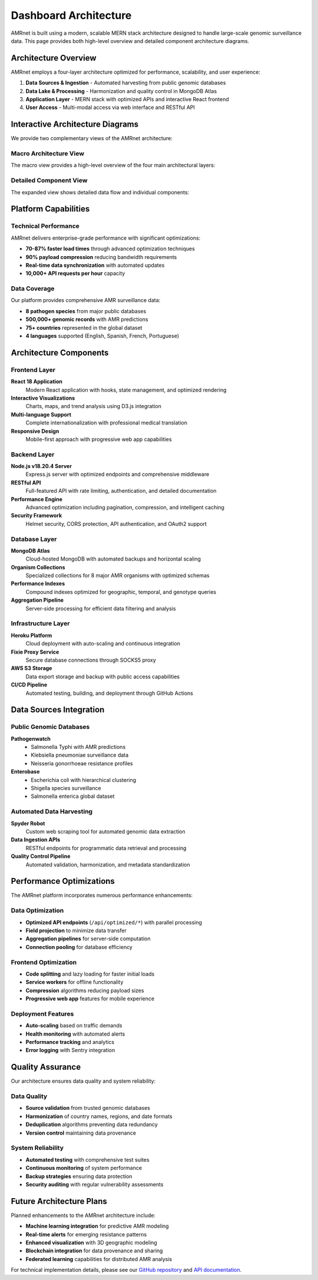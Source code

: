 Dashboard Architecture
====================

AMRnet is built using a modern, scalable MERN stack architecture designed to handle large-scale genomic surveillance data. This page provides both high-level overview and detailed component architecture diagrams.

Architecture Overview
-------------------

AMRnet employs a four-layer architecture optimized for performance, scalability, and user experience:

1. **Data Sources & Ingestion** - Automated harvesting from public genomic databases
2. **Data Lake & Processing** - Harmonization and quality control in MongoDB Atlas
3. **Application Layer** - MERN stack with optimized APIs and interactive React frontend
4. **User Access** - Multi-modal access via web interface and RESTful API

Interactive Architecture Diagrams
--------------------------------

We provide two complementary views of the AMRnet architecture:

Macro Architecture View
~~~~~~~~~~~~~~~~~~~~~~

The macro view provides a high-level overview of the four main architectural layers:

.. raw:: html

   <div style="margin: 20px 0; padding: 15px; background: #f8f9fa; border-radius: 8px; border: 1px solid #dee2e6;">
     <p style="margin-bottom: 10px;"><strong>📊 Macro Architecture View</strong></p>
     <p style="margin-bottom: 15px; color: #6c757d;">High-level overview of the four main architectural layers with technology stack details.</p>
     <a href="_static/amrnet_architecture_macro.html" target="_blank" style="display: inline-block; padding: 10px 20px; background: #007bff; color: white; text-decoration: none; border-radius: 5px; font-weight: 500;">
       🔍 View Macro Architecture
     </a>
   </div>

Detailed Component View
~~~~~~~~~~~~~~~~~~~~~~

The expanded view shows detailed data flow and individual components:

.. raw:: html

   <div style="margin: 20px 0; padding: 15px; background: #f8f9fa; border-radius: 8px; border: 1px solid #dee2e6;">
     <p style="margin-bottom: 10px;"><strong>🔬 Detailed Component View</strong></p>
     <p style="margin-bottom: 15px; color: #6c757d;">Comprehensive data pipeline with all components, data sources, and processing stages.</p>
     <a href="_static/amrnet_architecture_expand.html" target="_blank" style="display: inline-block; padding: 10px 20px; background: #28a745; color: white; text-decoration: none; border-radius: 5px; font-weight: 500;">
       🔍 View Detailed Architecture
     </a>
   </div>

Platform Capabilities
--------------------

Technical Performance
~~~~~~~~~~~~~~~~~~~~

AMRnet delivers enterprise-grade performance with significant optimizations:

* **70-87% faster load times** through advanced optimization techniques
* **90% payload compression** reducing bandwidth requirements
* **Real-time data synchronization** with automated updates
* **10,000+ API requests per hour** capacity

Data Coverage
~~~~~~~~~~~~

Our platform provides comprehensive AMR surveillance data:

* **8 pathogen species** from major public databases
* **500,000+ genomic records** with AMR predictions
* **75+ countries** represented in the global dataset
* **4 languages** supported (English, Spanish, French, Portuguese)

Architecture Components
----------------------

Frontend Layer
~~~~~~~~~~~~~

**React 18 Application**
  Modern React application with hooks, state management, and optimized rendering

**Interactive Visualizations**
  Charts, maps, and trend analysis using D3.js integration

**Multi-language Support**
  Complete internationalization with professional medical translation

**Responsive Design**
  Mobile-first approach with progressive web app capabilities

Backend Layer
~~~~~~~~~~~~

**Node.js v18.20.4 Server**
  Express.js server with optimized endpoints and comprehensive middleware

**RESTful API**
  Full-featured API with rate limiting, authentication, and detailed documentation

**Performance Engine**
  Advanced optimization including pagination, compression, and intelligent caching

**Security Framework**
  Helmet security, CORS protection, API authentication, and OAuth2 support

Database Layer
~~~~~~~~~~~~~

**MongoDB Atlas**
  Cloud-hosted MongoDB with automated backups and horizontal scaling

**Organism Collections**
  Specialized collections for 8 major AMR organisms with optimized schemas

**Performance Indexes**
  Compound indexes optimized for geographic, temporal, and genotype queries

**Aggregation Pipeline**
  Server-side processing for efficient data filtering and analysis

Infrastructure Layer
~~~~~~~~~~~~~~~~~~~

**Heroku Platform**
  Cloud deployment with auto-scaling and continuous integration

**Fixie Proxy Service**
  Secure database connections through SOCKS5 proxy

**AWS S3 Storage**
  Data export storage and backup with public access capabilities

**CI/CD Pipeline**
  Automated testing, building, and deployment through GitHub Actions

Data Sources Integration
-----------------------

Public Genomic Databases
~~~~~~~~~~~~~~~~~~~~~~~

**Pathogenwatch**
  * Salmonella Typhi with AMR predictions
  * Klebsiella pneumoniae surveillance data
  * Neisseria gonorrhoeae resistance profiles

**Enterobase**
  * Escherichia coli with hierarchical clustering
  * Shigella species surveillance
  * Salmonella enterica global dataset

Automated Data Harvesting
~~~~~~~~~~~~~~~~~~~~~~~~~

**Spyder Robot**
  Custom web scraping tool for automated genomic data extraction

**Data Ingestion APIs**
  RESTful endpoints for programmatic data retrieval and processing

**Quality Control Pipeline**
  Automated validation, harmonization, and metadata standardization

Performance Optimizations
-------------------------

The AMRnet platform incorporates numerous performance enhancements:

Data Optimization
~~~~~~~~~~~~~~~~

* **Optimized API endpoints** (``/api/optimized/*``) with parallel processing
* **Field projection** to minimize data transfer
* **Aggregation pipelines** for server-side computation
* **Connection pooling** for database efficiency

Frontend Optimization
~~~~~~~~~~~~~~~~~~~~

* **Code splitting** and lazy loading for faster initial loads
* **Service workers** for offline functionality
* **Compression** algorithms reducing payload sizes
* **Progressive web app** features for mobile experience

Deployment Features
~~~~~~~~~~~~~~~~~~

* **Auto-scaling** based on traffic demands
* **Health monitoring** with automated alerts
* **Performance tracking** and analytics
* **Error logging** with Sentry integration

Quality Assurance
-----------------

Our architecture ensures data quality and system reliability:

Data Quality
~~~~~~~~~~~

* **Source validation** from trusted genomic databases
* **Harmonization** of country names, regions, and date formats
* **Deduplication** algorithms preventing data redundancy
* **Version control** maintaining data provenance

System Reliability
~~~~~~~~~~~~~~~~~

* **Automated testing** with comprehensive test suites
* **Continuous monitoring** of system performance
* **Backup strategies** ensuring data protection
* **Security auditing** with regular vulnerability assessments

Future Architecture Plans
-------------------------

Planned enhancements to the AMRnet architecture include:

* **Machine learning integration** for predictive AMR modeling
* **Real-time alerts** for emerging resistance patterns
* **Enhanced visualization** with 3D geographic modeling
* **Blockchain integration** for data provenance and sharing
* **Federated learning** capabilities for distributed AMR analysis

For technical implementation details, please see our `GitHub repository <https://github.com/amrnet/amrnet>`_ and `API documentation <api.html>`_.
